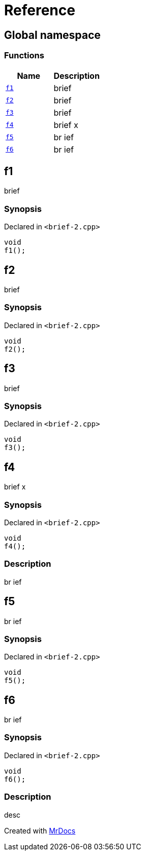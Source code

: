 = Reference
:mrdocs:

[#index]
== Global namespace

=== Functions
[cols=2]
|===
| Name | Description 

| <<#f1,`f1`>> 
| 
brief


| <<#f2,`f2`>> 
| 
brief


| <<#f3,`f3`>> 
| 
brief


| <<#f4,`f4`>> 
| 
brief                    x


| <<#f5,`f5`>> 
| 
br
ief


| <<#f6,`f6`>> 
| 
br
ief


|===

[#f1]
== f1


brief


=== Synopsis

Declared in `<pass:[brief-2.cpp]>`
[source,cpp,subs="verbatim,macros,-callouts"]
----
void
f1();
----

[#f2]
== f2


brief


=== Synopsis

Declared in `<pass:[brief-2.cpp]>`
[source,cpp,subs="verbatim,macros,-callouts"]
----
void
f2();
----

[#f3]
== f3


brief


=== Synopsis

Declared in `<pass:[brief-2.cpp]>`
[source,cpp,subs="verbatim,macros,-callouts"]
----
void
f3();
----

[#f4]
== f4


brief                    x


=== Synopsis

Declared in `<pass:[brief-2.cpp]>`
[source,cpp,subs="verbatim,macros,-callouts"]
----
void
f4();
----

=== Description


br
ief


[#f5]
== f5


br
ief


=== Synopsis

Declared in `<pass:[brief-2.cpp]>`
[source,cpp,subs="verbatim,macros,-callouts"]
----
void
f5();
----

[#f6]
== f6


br
ief


=== Synopsis

Declared in `<pass:[brief-2.cpp]>`
[source,cpp,subs="verbatim,macros,-callouts"]
----
void
f6();
----

=== Description


desc




[.small]#Created with https://www.mrdocs.com[MrDocs]#
